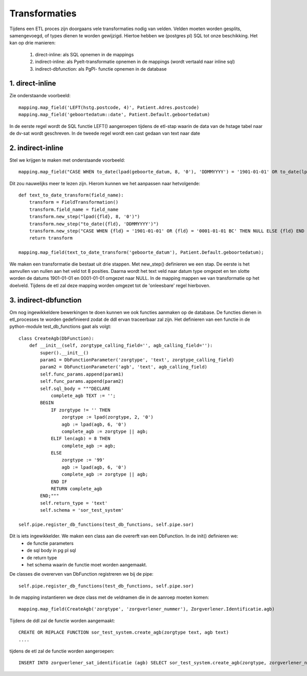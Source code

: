 Transformaties
==============

Tijdens een ETL proces zijn doorgaans vele transformaties nodig van velden. Velden moeten worden gesplits, samengevoegd, of types dienen te worden gewijzigd.
Hiertoe hebben we (postgres pl) SQL tot onze beschikking. Het kan op drie manieren:

 1. direct-inline: als SQL opnemen in de mappings
 2. indirect-inline: als Pyelt-transformatie opnemen in de mappings (wordt vertaald naar inline sql)
 3. indirect-dbfunction: als PgPl- functie opnemen in de database

1. direct-inline
^^^^^^^^^^^^^^^^

Zie onderstaande voorbeeld::

    mapping.map_field('LEFT(hstg.postcode, 4)', Patient.Adres.postcode)
    mapping.map_field('geboortedatum::date', Patient.Default.geboortedatum)

In de eerste regel wordt de SQL functie LEFT() aangeroepen tijdens de etl-stap waarin de data van de hstage tabel naar de dv-sat wordt geschreven.
In de tweede regel wordt een cast gedaan van text naar date

2. indirect-inline
^^^^^^^^^^^^^^^^^^

Stel we krijgen te maken met onderstaande voorbeeld::

    mapping.map_field("CASE WHEN to_date(lpad(geboorte_datum, 8, '0'), 'DDMMYYYY') = '1901-01-01' OR to_date(lpad(geboorte_datum, 8, '0'), 'DDMMYYYY') = '0001-01-01 BC' THEN NULL ELSE to_date(lpad(geboorte_datum, 8, '0'), 'DDMMYYYY') END", Patient.Default.geboortedatum)

Dit zou nauwelijks meer te lezen zijn. Hierom kunnen we het aanpassen naar hetvolgende::

    def text_to_date_transform(field_name):
        transform = FieldTransformation()
        transform.field_name = field_name
        transform.new_step("lpad({fld}, 8, '0')")
        transform.new_step("to_date({fld}, 'DDMMYYYY')")
        transform.new_step("CASE WHEN {fld} = '1901-01-01' OR {fld} = '0001-01-01 BC' THEN NULL ELSE {fld} END ")
        return transform

    mapping.map_field(text_to_date_transform('geboorte_datum'), Patient.Default.geboortedatum);

We maken een transformatie die bestaat uit drie stappen. Met new_step() definieren we een stap. De eerste is het aanvullen van nullen aan het veld tot 8 posities.
Daarna wordt het text veld naar datum type omgezet en ten slotte worden de datums 1901-01-01 en 0001-01-01 omgezet naar NULL.
In de mapping mappen we van transformatie op het doelveld. Tijdens de etl zal deze mapping worden omgezet tot de 'onleesbare' regel hierboven.


3. indirect-dbfunction
^^^^^^^^^^^^^^^^^^^^^^

Om nog ingewikkeldere bewerkingen te doen kunnen we ook functies aanmaken op de database. De functies dienen in etl_processes te worden gedefinieerd zodat de ddl ervan traceerbaar zal zijn.
Het definieren van een functie in de python-module test_db_functions gaat als volgt::

    class CreateAgb(DbFunction):
        def __init__(self, zorgtype_calling_field='', agb_calling_field=''):
            super().__init__()
            param1 = DbFunctionParameter('zorgtype', 'text', zorgtype_calling_field)
            param2 = DbFunctionParameter('agb', 'text', agb_calling_field)
            self.func_params.append(param1)
            self.func_params.append(param2)
            self.sql_body = """DECLARE
                complete_agb TEXT := '';
            BEGIN
                IF zorgtype != '' THEN
                    zorgtype := lpad(zorgtype, 2, '0')
                    agb := lpad(agb, 6, '0')
                    complete_agb := zorgtype || agb;
                ELIF len(agb) = 8 THEN
                    complete_agb := agb;
                ELSE
                    zorgtype := '99'
                    agb := lpad(agb, 6, '0')
                    complete_agb := zorgtype || agb;
                END IF
                RETURN complete_agb
            END;"""
            self.return_type = 'text'
            self.schema = 'sor_test_system'

    self.pipe.register_db_functions(test_db_functions, self.pipe.sor)

Dit is iets ingewikkelder. We maken een class aan die overerft van een DbFunction. In de init() definieren we:
  - de functie parameters
  - de sql body in pg pl sql
  - de return type
  - het schema waarin de functie moet worden aangemaakt.

De classes die overerven van DbFunction registreren we bij de pipe::

    self.pipe.register_db_functions(test_db_functions, self.pipe.sor)

In de mapping instantieren we deze class met de veldnamen die in de aanroep moeten komen::

    mapping.map_field(CreateAgb('zorgtype', 'zorgverlener_nummer'), Zorgverlener.Identificatie.agb)

Tijdens de ddl zal de functie worden aangemaakt::

    CREATE OR REPLACE FUNCTION sor_test_system.create_agb(zorgtype text, agb text)
    ....

tijdens de etl zal de functie worden aangeroepen::

    INSERT INTO zorgverlener_sat_identificatie (agb) SELECT sor_test_system.create_agb(zorgtype, zorgverlener_nummer) FROM ...hstage;

